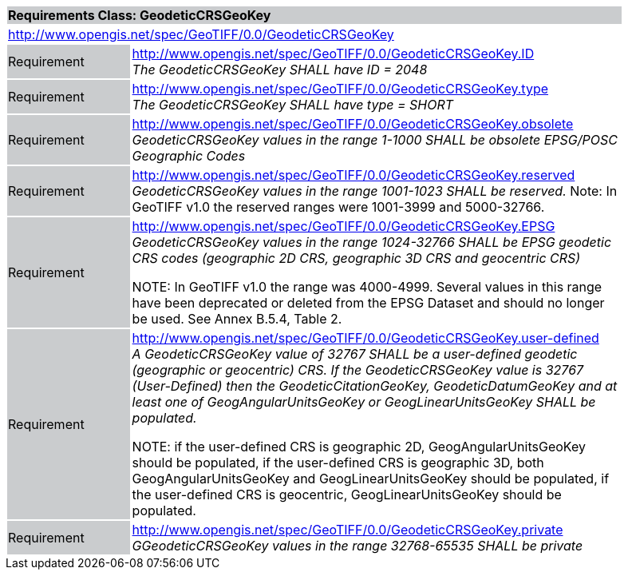 [cols="1,4",width="90%"]
|===
2+|*Requirements Class: GeodeticCRSGeoKey* {set:cellbgcolor:#CACCCE}
2+|http://www.opengis.net/spec/GeoTIFF/0.0/GeodeticCRSGeoKey
{set:cellbgcolor:#FFFFFF}

|Requirement {set:cellbgcolor:#CACCCE}
|http://www.opengis.net/spec/GeoTIFF/0.0/GeodeticCRSGeoKey.ID +
_The GeodeticCRSGeoKey SHALL have ID = 2048_
{set:cellbgcolor:#FFFFFF}

|Requirement {set:cellbgcolor:#CACCCE}
|http://www.opengis.net/spec/GeoTIFF/0.0/GeodeticCRSGeoKey.type +
_The GeodeticCRSGeoKey SHALL have type = SHORT_
{set:cellbgcolor:#FFFFFF}

|Requirement {set:cellbgcolor:#CACCCE}
|http://www.opengis.net/spec/GeoTIFF/0.0/GeodeticCRSGeoKey.obsolete +
_GeodeticCRSGeoKey values in the range 1-1000 SHALL be obsolete EPSG/POSC Geographic Codes_
{set:cellbgcolor:#FFFFFF}

|Requirement {set:cellbgcolor:#CACCCE}
|http://www.opengis.net/spec/GeoTIFF/0.0/GeodeticCRSGeoKey.reserved +
_GeodeticCRSGeoKey values in the range 1001-1023 SHALL be reserved._
Note: In GeoTIFF v1.0 the reserved ranges were 1001-3999 and 5000-32766.
{set:cellbgcolor:#FFFFFF}

|Requirement {set:cellbgcolor:#CACCCE}
|http://www.opengis.net/spec/GeoTIFF/0.0/GeodeticCRSGeoKey.EPSG +
_GeodeticCRSGeoKey values in the range 1024-32766 SHALL be EPSG geodetic CRS codes (geographic 2D CRS, geographic 3D CRS and geocentric CRS)_

NOTE: In GeoTIFF v1.0 the range was 4000-4999. Several values in this range have been deprecated or deleted from the EPSG Dataset and should no longer be used. See Annex B.5.4, Table 2.
{set:cellbgcolor:#FFFFFF}

|Requirement {set:cellbgcolor:#CACCCE}
|http://www.opengis.net/spec/GeoTIFF/0.0/GeodeticCRSGeoKey.user-defined +
_A GeodeticCRSGeoKey value of 32767 SHALL be a user-defined geodetic (geographic or geocentric) CRS.  If the GeodeticCRSGeoKey value is 32767 (User-Defined) then the GeodeticCitationGeoKey, GeodeticDatumGeoKey and at least one of GeogAngularUnitsGeoKey or GeogLinearUnitsGeoKey SHALL be populated._

NOTE: if the user-defined CRS is geographic 2D, GeogAngularUnitsGeoKey should be populated, if the user-defined CRS is geographic 3D, both GeogAngularUnitsGeoKey and GeogLinearUnitsGeoKey should be populated, if the user-defined CRS is geocentric, GeogLinearUnitsGeoKey should be populated.

{set:cellbgcolor:#FFFFFF}

|Requirement {set:cellbgcolor:#CACCCE}
|http://www.opengis.net/spec/GeoTIFF/0.0/GeodeticCRSGeoKey.private +
_GGeodeticCRSGeoKey values in the range 32768-65535 SHALL be private_
{set:cellbgcolor:#FFFFFF}
|===
